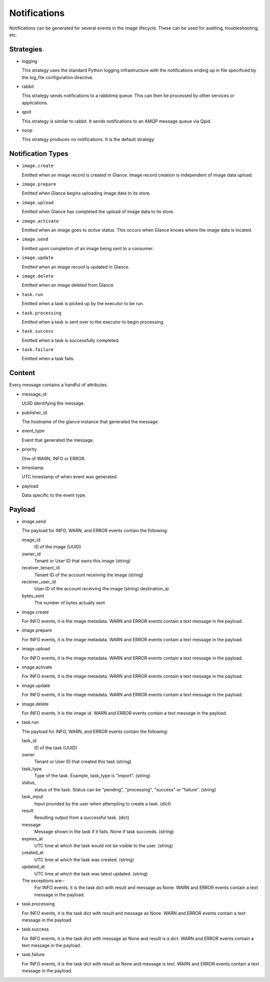 ..
      Copyright 2011-2013 OpenStack Foundation
      All Rights Reserved.

      Licensed under the Apache License, Version 2.0 (the "License"); you may
      not use this file except in compliance with the License. You may obtain
      a copy of the License at

          http://www.apache.org/licenses/LICENSE-2.0

      Unless required by applicable law or agreed to in writing, software
      distributed under the License is distributed on an "AS IS" BASIS, WITHOUT
      WARRANTIES OR CONDITIONS OF ANY KIND, either express or implied. See the
      License for the specific language governing permissions and limitations
      under the License.

Notifications
=============

Notifications can be generated for several events in the image lifecycle.
These can be used for auditing, troubleshooting, etc.

Strategies
----------

* logging

  This strategy uses the standard Python logging infrastructure with
  the notifications ending up in file specificed by the log_file
  configuration directive.

* rabbit

  This strategy sends notifications to a rabbitmq queue. This can then
  be processed by other services or applications.

* qpid

  This strategy is similar to rabbit. It sends notifications to an AMQP
  message queue via Qpid.

* noop

  This strategy produces no notifications. It is the default strategy.

Notification Types
------------------

* ``image.create``

  Emitted when an image record is created in Glance.  Image record creation is
  independent of image data upload.

* ``image.prepare``

  Emitted when Glance begins uploading image data to its store.

* ``image.upload``

  Emitted when Glance has completed the upload of image data to its store.

* ``image.activate``

  Emitted when an image goes to `active` status.  This occurs when Glance
  knows where the image data is located.

* ``image.send``

  Emitted upon completion of an image being sent to a consumer.

* ``image.update``

  Emitted when an image record is updated in Glance.

* ``image.delete``

  Emitted when an image deleted from Glance.

* ``task.run``

  Emitted when a task is picked up by the executor to be run.

* ``task.processing``

  Emitted when a task is sent over to the executor to begin processing.

* ``task.success``

  Emitted when a task is successfully completed.

* ``task.failure``

  Emitted when a task fails.

Content
-------

Every message contains a handful of attributes.

* message_id

  UUID identifying the message.

* publisher_id

  The hostname of the glance instance that generated the message.

* event_type

  Event that generated the message.

* priority

  One of WARN, INFO or ERROR.

* timestamp

  UTC timestamp of when event was generated.

* payload

  Data specific to the event type.

Payload
-------

* image.send

  The payload for INFO, WARN, and ERROR events contain the following:

  image_id
    ID of the image (UUID)
  owner_id
    Tenant or User ID that owns this image (string)
  receiver_tenant_id
    Tenant ID of the account receiving the image (string)
  receiver_user_id
    User ID of the account receiving the image (string)
    destination_ip
  bytes_sent
    The number of bytes actually sent

* image.create

  For INFO events, it is the image metadata.
  WARN and ERROR events contain a text message in the payload.

* image.prepare

  For INFO events, it is the image metadata.
  WARN and ERROR events contain a text message in the payload.

* image.upload

  For INFO events, it is the image metadata.
  WARN and ERROR events contain a text message in the payload.

* image.activate

  For INFO events, it is the image metadata.
  WARN and ERROR events contain a text message in the payload.

* image.update

  For INFO events, it is the image metadata.
  WARN and ERROR events contain a text message in the payload.

* image.delete

  For INFO events, it is the image id.
  WARN and ERROR events contain a text message in the payload.

* task.run

  The payload for INFO, WARN, and ERROR events contain the following:

  task_id
    ID of the task (UUID)
  owner
    Tenant or User ID that created this task (string)
  task_type
    Type of the task. Example, task_type is "import". (string)
  status,
    status of the task. Status can be "pending", "processing",
    "success" or "failure". (string)
  task_input
    Input provided by the user when attempting to create a task. (dict)
  result
    Resulting output from a successful task. (dict)
  message
    Message shown in the task if it fails. None if task succeeds. (string)
  expires_at
    UTC time at which the task would not be visible to the user. (string)
  created_at
    UTC time at which the task was created. (string)
  updated_at
    UTC time at which the task was latest updated. (string)

  The exceptions are:-
    For INFO events, it is the task dict with result and message as None.
    WARN and ERROR events contain a text message in the payload.

* task.processing

  For INFO events, it is the task dict with result and message as None.
  WARN and ERROR events contain a text message in the payload.

* task.success

  For INFO events, it is the task dict with message as None and result is a
  dict.
  WARN and ERROR events contain a text message in the payload.

* task.failure

  For INFO events, it is the task dict with result as None and message is
  text.
  WARN and ERROR events contain a text message in the payload.
